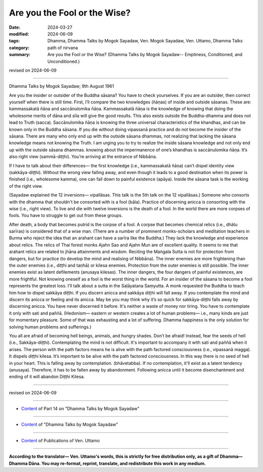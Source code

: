==========================================
Are you the Fool or the Wise?
==========================================

:date: 2024-03-27
:modified: 2024-06-09
:tags: Dhamma, Dhamma Talks by Mogok Sayadaw, Ven. Mogok Sayadaw, Ven. Uttamo, Dhamma Talks
:category: path of nirvana
:summary: Are you the Fool or the Wise? (Dhamma Talks by Mogok Sayadaw-- Emptiness, Conditioned, and Unconditioned.)

revised on 2024-06-09

------

Dhamma Talks by Mogok Sayadaw; 9th August 1961

Are you the insider or outsider of the Buddha sāsana? You have to check yourselves. If you are an outsider, then correct yourself when there is still time. First, I’ll compare the two knowledges (ñāṇas) of inside and outside sāsanas. These are: kammassakatā ñāṇa and saccānulomika ñāṇa. Kammassakatā ñāṇa is the knowledge of knowing that doing the wholesome merits of dāna and sīla will give the good results. This also exists outside the Buddha-dhamma and does not lead to Truth (sacca). Saccānulomika ñāṇa is knowing the three universal characteristics of the khandhas, and can be known only in the Buddha sāsana. If you die without doing vipassanā practice and do not become the insider of the sāsana. There are many who only end up with the outside sāsana dhammas, not realizing that lacking the sāsana knowledge means not knowing the Truth. I am urging you to try to realize the inside sāsana knowledge and not only end up with the outside sāsana dhammas. knowing about the impermanence of one’s khandhas is saccānulomika ñāṇa. It’s also right view (sammā-diṭṭhi). You’re arriving at the entrance of Nibbāna.

If I have to talk about their differences— the first knowledge (i.e., kammassakatā ñāṇa) can’t dispel identity view (sakkāya-diṭṭhi). Without the wrong view falling away, and even though it leads to a good destination when its power is finished (i.e., wholesome kamma), one can fall down to painful existence (apāya). Inside the sāsana task is the working of the right view.

(Sayadaw explained the 12 inversions— vipallāsas. This talk is the 5th talk on the 12 vipallāsas.) Someone who consorts with the dhamma that shouldn't be consorted with is a fool (bāla). Practice of discerning anicca is consorting with the wise (i.e., right view). To live and die with twelve inversions is the death of a fool. In the world there are more corpses of fools. You have to struggle to get out from these groups.

After death, a body that becomes putrid is the corpse of a fool. A corpse that becomes chemical relics (i.e., dhātu sarīras) is considered that of a wise man. (There are a number of prominent monks-scholars and meditation teachers in Burma who reject the idea that an arahant can have a sarīra like the Buddha.) They lack the knowledge and experience about relics. The relics of Thai forest monks Ajahn Sao and Ajahn Mun are of excellent quality. It seems to me that arahant relics are related to jhāna attainments and wisdom. Reciting the Maṅgala Sutta is not for protection from dangers, but for practice (to develop the mind and realising of Nibbāna). The inner enemies are more frightening than the outer enemies (i.e., diṭṭhi and taṇhā) or kilesa enemies. Protection from the outer enemies is still possible. The inner enemies exist as latent defilements (anusaya kilesas). The inner dangers, the four dangers of painful existences, are more frightful. Not knowing oneself as a fool is the worst thing in the world. For an insider of the sāsana to become a fool represents the greatest loss. I’ll talk about a sutta in the Saḷāyatana Saṃyutta. A monk requested the Buddha to teach him how to dispel sakkāya diṭṭhi. If you discern anicca and sakkāya diṭṭhi will fall away. If you contemplate the mind and discern its anicca or feeling and its anicca. May be you may think why it’s so quick for sakkāya-diṭṭhi falls away by discerning anicca. You have never discerned it before. It's neither a waste of money nor tiring. You have to contemplate it only with sati and paññā. (Hedonism— eastern or western creates a lot of human problems— i.e., many kinds are just for momentary pleasure. Some of that was exhausting and a lot of suffering. Dhamma happiness is the only solution for solving human problems and sufferings.)

You all are afraid of becoming hell beings, animals, and hungry shades. Don’t be afraid! Instead, fear the seeds of hell (i.e., Sakkāya-diṭṭhi). Contemplating the mind is not difficult. It's important to accompany it with sati and paññā when it arises. The person with the path factors means he is alive with the path factored consciousness (i.e., vipassanā magga). It dispels diṭṭhi kilesa. It’s important to be alive with the path factored consciousness. In this way there is no seed of hell in your heart. This is falling away by contemplation. (bhāvetabba). If no contemplation, it'll exist as a latent tendency (anusaya). Therefore, it has to be fallen away by abandonment. Following anicca until it become disenchantment and ending of it will abandon Diṭṭhi Kilesa. 

------

revised on 2024-06-09

------

- `Content <{filename}pt14-content-of-part14%zh.rst>`__ of Part 14 on "Dhamma Talks by Mogok Sayadaw"

------

- `Content <{filename}content-of-dhamma-talks-by-mogok-sayadaw%zh.rst>`__ of "Dhamma Talks by Mogok Sayadaw"

------

- `Content <{filename}../publication-of-ven-uttamo%zh.rst>`__ of Publications of Ven. Uttamo

------

**According to the translator— Ven. Uttamo's words, this is strictly for free distribution only, as a gift of Dhamma—Dhamma Dāna. You may re-format, reprint, translate, and redistribute this work in any medium.**

..
  06-09 rev. proofread by bhante Uttamo
  2024-03-27 create rst